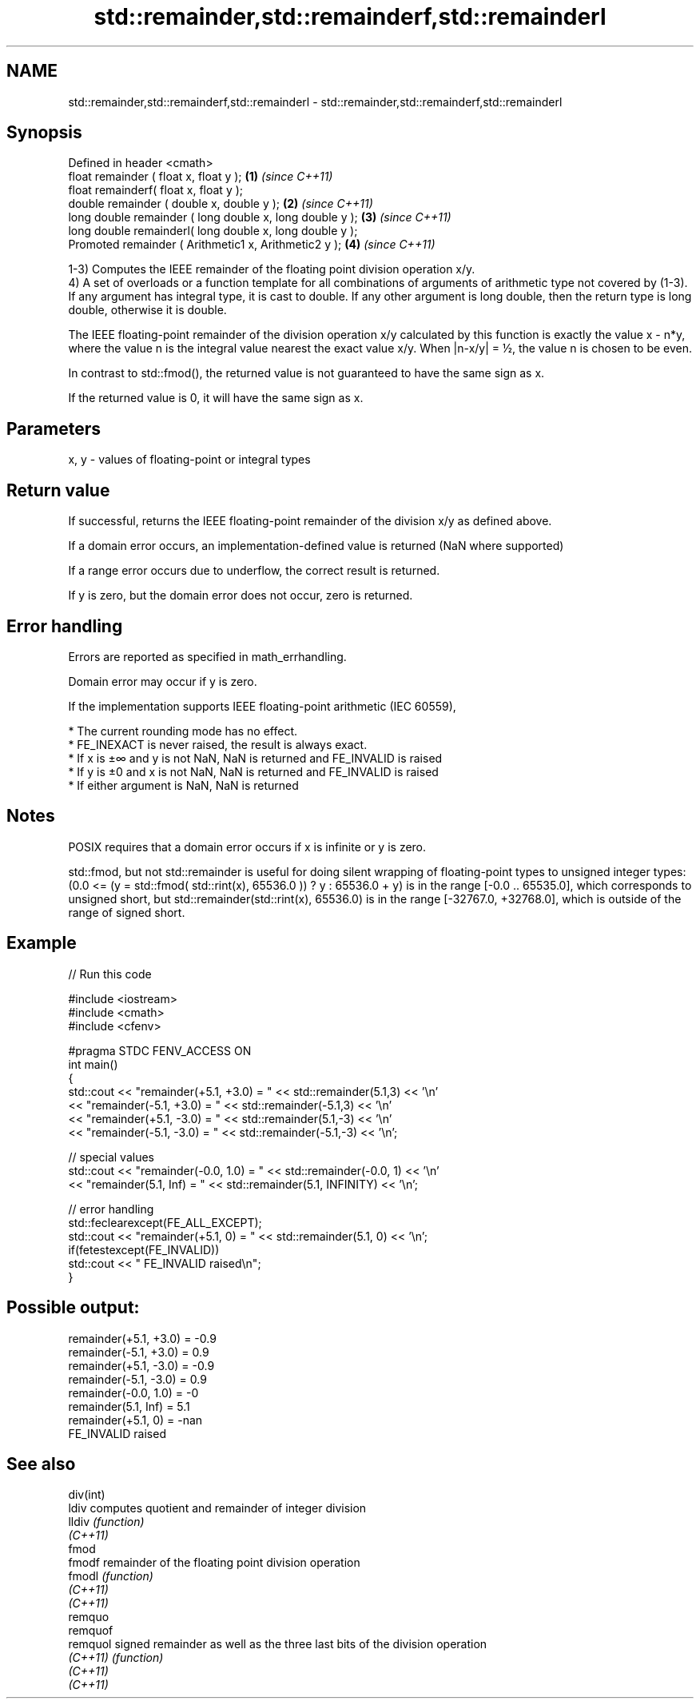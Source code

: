 .TH std::remainder,std::remainderf,std::remainderl 3 "2020.03.24" "http://cppreference.com" "C++ Standard Libary"
.SH NAME
std::remainder,std::remainderf,std::remainderl \- std::remainder,std::remainderf,std::remainderl

.SH Synopsis
   Defined in header <cmath>
   float remainder ( float x, float y );                   \fB(1)\fP \fI(since C++11)\fP
   float remainderf( float x, float y );
   double remainder ( double x, double y );                \fB(2)\fP \fI(since C++11)\fP
   long double remainder ( long double x, long double y ); \fB(3)\fP \fI(since C++11)\fP
   long double remainderl( long double x, long double y );
   Promoted remainder ( Arithmetic1 x, Arithmetic2 y );    \fB(4)\fP \fI(since C++11)\fP

   1-3) Computes the IEEE remainder of the floating point division operation x/y.
   4) A set of overloads or a function template for all combinations of arguments of arithmetic type not covered by (1-3). If any argument has integral type, it is cast to double. If any other argument is long double, then the return type is long double, otherwise it is double.

   The IEEE floating-point remainder of the division operation x/y calculated by this function is exactly the value x - n*y, where the value n is the integral value nearest the exact value x/y. When |n-x/y| = ½, the value n is chosen to be even.

   In contrast to std::fmod(), the returned value is not guaranteed to have the same sign as x.

   If the returned value is 0, it will have the same sign as x.

.SH Parameters

   x, y - values of floating-point or integral types

.SH Return value

   If successful, returns the IEEE floating-point remainder of the division x/y as defined above.

   If a domain error occurs, an implementation-defined value is returned (NaN where supported)

   If a range error occurs due to underflow, the correct result is returned.

   If y is zero, but the domain error does not occur, zero is returned.

.SH Error handling

   Errors are reported as specified in math_errhandling.

   Domain error may occur if y is zero.

   If the implementation supports IEEE floating-point arithmetic (IEC 60559),

     * The current rounding mode has no effect.
     * FE_INEXACT is never raised, the result is always exact.
     * If x is ±∞ and y is not NaN, NaN is returned and FE_INVALID is raised
     * If y is ±0 and x is not NaN, NaN is returned and FE_INVALID is raised
     * If either argument is NaN, NaN is returned

.SH Notes

   POSIX requires that a domain error occurs if x is infinite or y is zero.

   std::fmod, but not std::remainder is useful for doing silent wrapping of floating-point types to unsigned integer types: (0.0 <= (y = std::fmod( std::rint(x), 65536.0 )) ? y : 65536.0 + y) is in the range [-0.0 .. 65535.0], which corresponds to unsigned short, but std::remainder(std::rint(x), 65536.0) is in the range [-32767.0, +32768.0], which is outside of the range of signed short.

.SH Example

   
// Run this code

 #include <iostream>
 #include <cmath>
 #include <cfenv>

 #pragma STDC FENV_ACCESS ON
 int main()
 {
     std::cout << "remainder(+5.1, +3.0) = " << std::remainder(5.1,3) << '\\n'
               << "remainder(-5.1, +3.0) = " << std::remainder(-5.1,3) << '\\n'
               << "remainder(+5.1, -3.0) = " << std::remainder(5.1,-3) << '\\n'
               << "remainder(-5.1, -3.0) = " << std::remainder(-5.1,-3) << '\\n';

     // special values
     std::cout << "remainder(-0.0, 1.0) = " << std::remainder(-0.0, 1) << '\\n'
               << "remainder(5.1, Inf) = " << std::remainder(5.1, INFINITY) << '\\n';

     // error handling
     std::feclearexcept(FE_ALL_EXCEPT);
     std::cout << "remainder(+5.1, 0) = " << std::remainder(5.1, 0) << '\\n';
     if(fetestexcept(FE_INVALID))
         std::cout << "    FE_INVALID raised\\n";
 }

.SH Possible output:

 remainder(+5.1, +3.0) = -0.9
 remainder(-5.1, +3.0) = 0.9
 remainder(+5.1, -3.0) = -0.9
 remainder(-5.1, -3.0) = 0.9
 remainder(-0.0, 1.0) = -0
 remainder(5.1, Inf) = 5.1
 remainder(+5.1, 0) = -nan
     FE_INVALID raised

.SH See also

   div(int)
   ldiv     computes quotient and remainder of integer division
   lldiv    \fI(function)\fP
   \fI(C++11)\fP
   fmod
   fmodf    remainder of the floating point division operation
   fmodl    \fI(function)\fP
   \fI(C++11)\fP
   \fI(C++11)\fP
   remquo
   remquof
   remquol  signed remainder as well as the three last bits of the division operation
   \fI(C++11)\fP  \fI(function)\fP
   \fI(C++11)\fP
   \fI(C++11)\fP
